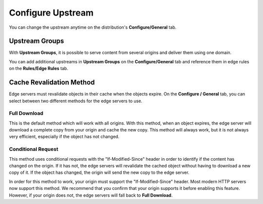 Configure Upstream
==================

You can change the upstream anytime on the distribution's **Configure/General** tab.

Upstream Groups
---------------

With **Upstream Groups**, it is possible to serve content from several origins and deliver them using one domain.


You can add additional upstreams in **Upstream Groups** on the **Configure/General** tab and reference them in edge rules on the **Rules/Edge Rules** tab.

.. _cache_revalidation:

Cache Revalidation Method
-------------------------

Edge servers must revalidate objects in their cache when the objects expire. On the **Configure / General** tab, you can select between two different methods for the edge servers to use.

Full Download
~~~~~~~~~~~~~

This is the default method which will work with all origins. With this method, when an object expires, the edge server will download a complete copy from your origin and cache the new copy. This method will always work, but it is not always very efficient, especially if the object has not changed.

Conditional Request
~~~~~~~~~~~~~~~~~~~

This method uses conditional requests with the "If-Modified-Since" header in order to identify if the content has changed on the origin. If it has not, the edge servers will revalidate the cached object without having to download a new copy of it. If the object has changed, the origin will send the new copy to the edge server.

In order for this method to work, your origin must support the "If-Modified-Since" header. Most modern HTTP servers now support this method. We recommend that you confirm that your origin supports it before enabling this feature. However, if your origin does not, the edge servers will fall back to **Full Download**.